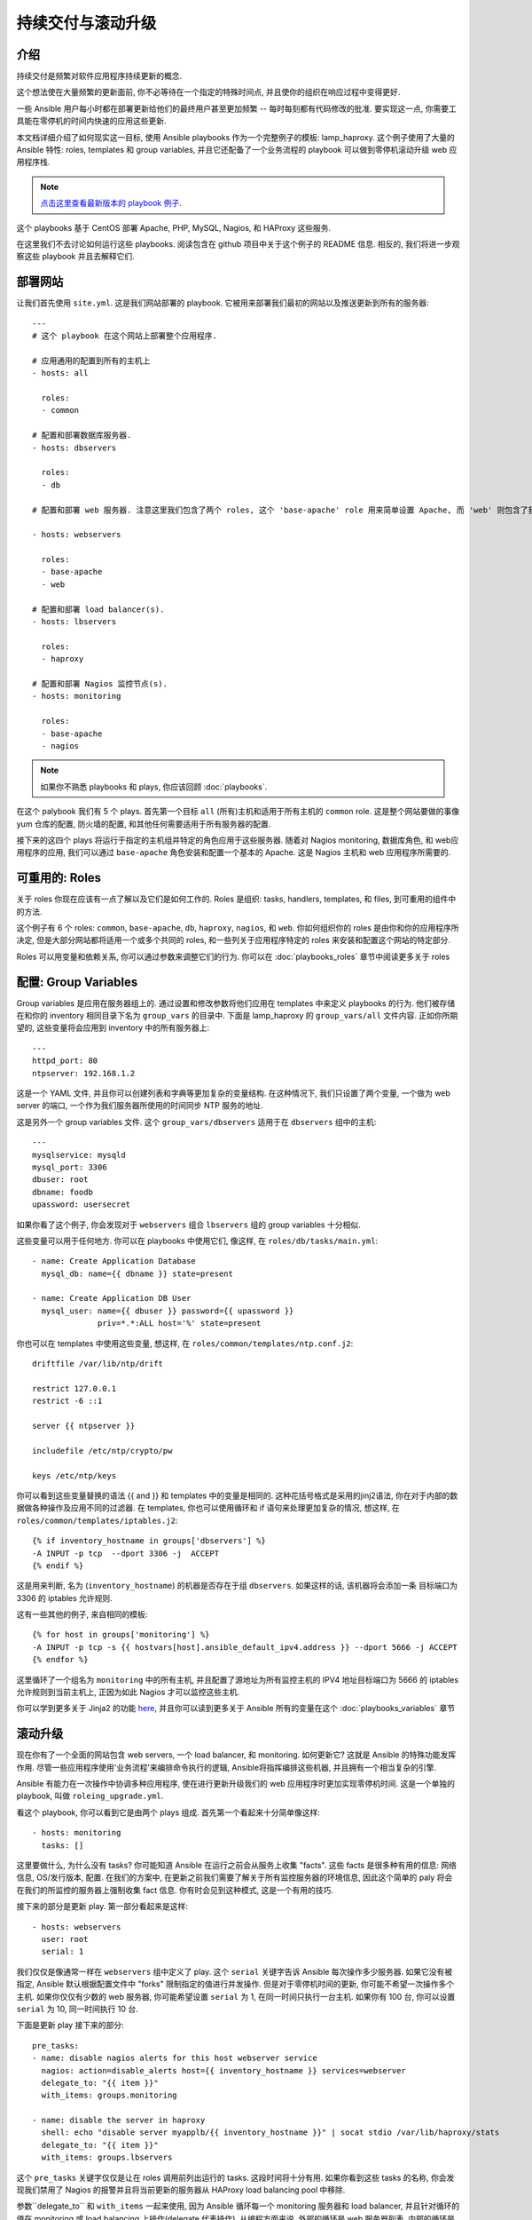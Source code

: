 持续交付与滚动升级
========================================

.. _lamp_introduction:

介绍
````````````

持续交付是频繁对软件应用程序持续更新的概念.

这个想法使在大量频繁的更新面前, 你不必等待在一个指定的特殊时间点, 并且使你的组织在响应过程中变得更好.

一些 Ansible 用户每小时都在部署更新给他们的最终用户甚至更加频繁 -- 每时每刻都有代码修改的批准. 要实现这一点, 你需要工具能在零停机的时间内快速的应用这些更新.

本文档详细介绍了如何现实这一目标, 使用 Ansible playbooks 作为一个完整例子的模板: lamp_haproxy. 这个例子使用了大量的 Ansible 特性: roles, templates 和 group variables, 并且它还配备了一个业务流程的 playbook 可以做到零停机滚动升级 web 应用程序栈.

.. note::

   `点击这里查看最新版本的 playbook 例子 
   <https://github.com/ansible/ansible-examples/tree/master/lamp_haproxy>`_.

这个 playbooks 基于 CentOS 部署 Apache, PHP, MySQL, Nagios, 和 HAProxy 这些服务.

在这里我们不去讨论如何运行这些 playbooks. 阅读包含在 github 项目中关于这个例子的 README 信息. 相反的, 我们将进一步观察这些 playbook 并且去解释它们.

.. _lamp_deployment:

部署网站
```````````````

让我们首先使用 ``site.yml``. 这是我们网站部署的 playbook. 它被用来部署我们最初的网站以及推送更新到所有的服务器::

    ---
    # 这个 playbook 在这个网站上部署整个应用程序.

    # 应用通用的配置到所有的主机上
    - hosts: all

      roles:
      - common

    # 配置和部署数据库服务器.
    - hosts: dbservers
      
      roles:
      - db

    # 配置和部署 web 服务器. 注意这里我们包含了两个 roles, 这个 'base-apache' role 用来简单设置 Apache, 而 'web' 则包含了我们的 web 应用程序.
      
    - hosts: webservers
      
      roles:
      - base-apache
      - web

    # 配置和部署 load balancer(s).
    - hosts: lbservers
        
      roles:
      - haproxy

    # 配置和部署 Nagios 监控节点(s).
    - hosts: monitoring
    
      roles:
      - base-apache
      - nagios

.. note::

   如果你不熟悉 playbooks 和 plays, 你应该回顾 :doc:`playbooks`.

在这个 palybook 我们有 5 个 plays. 首先第一个目标 ``all`` (所有)主机和适用于所有主机的 ``common`` role. 这是整个网站要做的事像 yum 仓库的配置, 防火墙的配置, 和其他任何需要适用于所有服务器的配置.

接下来的这四个 plays 将运行于指定的主机组并特定的角色应用于这些服务器. 随着对 Nagios monitoring, 数据库角色, 和 web应用程序的应用, 我们可以通过 ``base-apache`` 角色安装和配置一个基本的 Apache. 这是 Nagios 主机和 web 应用程序所需要的.

.. _lamp_roles:

可重用的: Roles
```````````````````````

关于 roles 你现在应该有一点了解以及它们是如何工作的. Roles 是组织: tasks, handlers, templates, 和 files, 到可重用的组件中的方法.

这个例子有 6 个 roles: ``common``, ``base-apache``, ``db``, ``haproxy``, ``nagios``, 和 ``web``.
你如何组织你的 roles 是由你和你的应用程序所决定, 但是大部分网站都将适用一个或多个共同的 roles, 和一些列关于应用程序特定的 roles 来安装和配置这个网站的特定部分. 

Roles 可以用变量和依赖关系, 你可以通过参数来调整它们的行为.
你可以在 :doc:`playbooks_roles` 章节中阅读更多关于 roles

.. _lamp_group_variables:

配置: Group Variables
``````````````````````````````

Group variables 是应用在服务器组上的. 通过设置和修改参数将他们应用在 templates 中来定义 playbooks 的行为. 他们被存储在和你的 inventory 相同目录下名为 ``group_vars`` 的目录中.
下面是 lamp_haproxy 的 ``group_vars/all`` 文件内容. 正如你所期望的, 这些变量将会应用到 inventory 中的所有服务器上::

   ---
   httpd_port: 80
   ntpserver: 192.168.1.2

这是一个 YAML 文件, 并且你可以创建列表和字典等更加复杂的变量结构. 在这种情况下, 我们只设置了两个变量, 一个做为 web server 的端口, 一个作为我们服务器所使用的时间同步 NTP 服务的地址. 

这是另外一个 group variables 文件. 这个 ``group_vars/dbservers`` 适用于在 ``dbservers`` 组中的主机::

   ---
   mysqlservice: mysqld
   mysql_port: 3306
   dbuser: root
   dbname: foodb
   upassword: usersecret

如果你看了这个例子, 你会发现对于 ``webservers`` 组合 ``lbservers`` 组的 group variables 十分相似.

这些变量可以用于任何地方. 你可以在 playbooks 中使用它们, 像这样, 在 ``roles/db/tasks/main.yml``::

   - name: Create Application Database
     mysql_db: name={{ dbname }} state=present

   - name: Create Application DB User
     mysql_user: name={{ dbuser }} password={{ upassword }}
                 priv=*.*:ALL host='%' state=present

你也可以在 templates 中使用这些变量, 想这样, 在 ``roles/common/templates/ntp.conf.j2``::

   driftfile /var/lib/ntp/drift

   restrict 127.0.0.1
   restrict -6 ::1

   server {{ ntpserver }}

   includefile /etc/ntp/crypto/pw

   keys /etc/ntp/keys

你可以看到这些变量替换的语法 {{ and }} 和 templates 中的变量是相同的. 这种花括号格式是采用的jinj2语法, 你在对于内部的数据做各种操作及应用不同的过滤器. 在 templates, 你也可以使用循环和 if 语句来处理更加复杂的情况, 想这样, 在 ``roles/common/templates/iptables.j2``::

   {% if inventory_hostname in groups['dbservers'] %}
   -A INPUT -p tcp  --dport 3306 -j  ACCEPT
   {% endif %}

这是用来判断, 名为 (``inventory_hostname``) 的机器是否存在于组 ``dbservers``. 如果这样的话, 该机器将会添加一条 目标端口为 3306 的 iptables 允许规则.

这有一些其他的例子, 来自相同的模板::

   {% for host in groups['monitoring'] %}
   -A INPUT -p tcp -s {{ hostvars[host].ansible_default_ipv4.address }} --dport 5666 -j ACCEPT
   {% endfor %}

这里循环了一个组名为 ``monitoring`` 中的所有主机, 并且配置了源地址为所有监控主机的 IPV4 地址目标端口为 5666 的 iptables 允许规则到当前主机上, 正因为如此 Nagios 才可以监控这些主机.

你可以学到更多关于 Jinja2 的功能 `here <http://jinja.pocoo.org/docs/>`_, 并且你可以读到更多关于 Ansible 所有的变量在这个 :doc:`playbooks_variables` 章节

.. _lamp_rolling_upgrade:

滚动升级
```````````````````

现在你有了一个全面的网站包含 web servers, 一个 load balancer, 和 monitoring. 如何更新它? 这就是 Ansible 的特殊功能发挥作用. 尽管一些应用程序使用'业务流程'来编排命令执行的逻辑, Ansible将指挥编排这些机器, 并且拥有一个相当复杂的引擎.

Ansible 有能力在一次操作中协调多种应用程序, 使在进行更新升级我们的 web 应用程序时更加实现零停机时间. 这是一个单独的 playbook, 叫做 ``roleing_upgrade.yml``.

看这个 playbook, 你可以看到它是由两个 plays 组成. 首先第一个看起来十分简单像这样::

   - hosts: monitoring
     tasks: []

这里要做什么, 为什么没有 tasks? 你可能知道 Ansible 在运行之前会从服务上收集 "facts". 这些 facts 是很多种有用的信息: 网络信息, OS/发行版本, 配置. 在我们的方案中, 在更新之前我们需要了解关于所有监控服务器的环境信息, 因此这个简单的 paly 将会在我们的所监控的服务器上强制收集 fact 信息. 你有时会见到这种模式, 这是一个有用的技巧.

接下来的部分是更新 play. 第一部分看起来是这样::

   - hosts: webservers
     user: root
     serial: 1

我们仅仅是像通常一样在 ``webservers`` 组中定义了 play. 这个 ``serial`` 关键字告诉 Ansible 每次操作多少服务器. 如果它没有被指定, Ansible 默认根据配置文件中 "forks" 限制指定的值进行并发操作. 但是对于零停机时间的更新, 你可能不希望一次操作多个主机. 如果你仅仅有少数的 web 服务器, 你可能希望设置 ``serial`` 为 1, 在同一时间只执行一台主机. 如果你有 100 台, 你可以设置 ``serial`` 为 10, 同一时间执行 10 台.

下面是更新 play 接下来的部分::

  pre_tasks:
  - name: disable nagios alerts for this host webserver service
    nagios: action=disable_alerts host={{ inventory_hostname }} services=webserver
    delegate_to: "{{ item }}"
    with_items: groups.monitoring

  - name: disable the server in haproxy
    shell: echo "disable server myapplb/{{ inventory_hostname }}" | socat stdio /var/lib/haproxy/stats
    delegate_to: "{{ item }}"
    with_items: groups.lbservers

这个 ``pre_tasks`` 关键字仅仅是让在 roles 调用前列出运行的 tasks. 这段时间将十分有用. 如果你看到这些 tasks 的名称, 你会发现我们禁用了 Nagios 的报警并且将当前更新的服务器从 HAProxy load balancing pool 中移除.

参数``delegate_to`` 和 ``with_items`` 一起来使用, 因为 Ansible 循环每一个 monitoring 服务器和 load balancer, 并且针对循环的值在 monitoring 或 load balancing 上操作(delegate 代表操作). 从编程方面来说, 外部的循环是 web 服务器列表, 内部的循环是 monitoring 服务器列表.

请注意 HAProxy 的步骤看起来有点复杂. 我们使用它作为例子是因为它是免费的, 但如果你有(例如)一个 F5 或 Netscaler 在你的基础设施上(或者你有一个 AWS 弹性 IP 的设置?), 你可以使用 Ansible 的模块而不是直接和他们进行交互. 你也可能希望使用其他的 monitoring 模块来代替 nagios, 但是这仅仅是展示了在任务开始前的部分 -- 把服务从监控中移除并且轮换它们.

下一步重新简单的使正确的角色应用在 web 服务器上. 这将导致一些名为 ``web`` 和 ``base-apache`` 的配置管理角色应用到 web 服务器上, 包含一个更新 web 应用程序自身代码. 我们不需要这样做 -- 我们仅需要将其修改为纯碎的更新 web 程序, 但是这是一个很好的例子关于如何通过 roles 来重用这些任务::

  roles:
  - common
  - base-apache
  - web

最后, 在 ``post_tasks`` 部分, 我们反向的改变 Nagios 的配置并且将 web 服务器重新添加到 load balancing pool::

  post_tasks:
  - name: Enable the server in haproxy
    shell: echo "enable server myapplb/{{ inventory_hostname }}" | socat stdio /var/lib/haproxy/stats
    delegate_to: "{{ item }}"
    with_items: groups.lbservers

  - name: re-enable nagios alerts
    nagios: action=enable_alerts host={{ inventory_hostname }} services=webserver
    delegate_to: "{{ item }}"
    with_items: groups.monitoring

再一次说明, 如果你在使用一个 Netscaler 或 F5 或 Elastic 的负载均衡器, 你仅仅需要替换为适合的模块对象.

.. _lamp_end_notes:

管理其他的负载均衡
`````````````````````````````

在这个例子中, 我们使用了简单的 HAProxy 负载均衡到后端的 web 服务器. 它是非常容易配置和管理的. 正如我们所提到的, Ansible 已经为其他的负载均衡器像 Citrix NetScaler, F5 BigIP, Amazon Elastic Load Balancers 等提供了内建的支持.阅读更多信息 :doc:`modules`

对于其他的负载均衡器, 如果公开一个负载均衡时, 你可能需要向它们发送 shell 命令 (像上面我们对 HAProxy 一样), 或者调用一些 API. 你可以越多更多关于 local actions 在这个 :doc:`playbooks_delegation` 章节中. 对于一些硬件的开发将更加有趣, 他们没有一个核心模块, 所以你可以使用更好的模块将他们封装起来!

.. _lamp_end_to_end:

持续交付结束
``````````````````````````````

现在你有一个自动化的方式来部署更新你的应用程序, 你将如何将他们绑定在一起? 许多组织使用持续集成的工具像 `Jenkins <http://jenkins-ci.org/>`_ 或 `Atlassian Bamboo <https://www.atlassian.com/software/bamboo>`_ 来完成开发, 测试, 发布, 和部署这样的流程步骤. 你也可以使用这些工具像 `Gerrit <https://code.google.com/p/gerrit/>`_ 来添加一个 code review 的步骤来审查提交的应用程序的本身或者 Ansible playbooks.

根据你的环境, 你可能会部署到一个测试环境, 在这个环境中运行一些集成测试, 然后自动部署到生产环境. 你可以保持他们的简单性仅按需来进行滚动升级到测试或者指定的生产环境中. 这些你都随你决定.

与持续集成工具的结合, 你可以通过 ``ansible-playbook`` 命令行工具很容易的触发 playbook 的运行, 或者, 如果你使用 :doc:`tower`, ``tower-cli`` 或者内置的 REST API. (这个 tower-cli 命令的 'joblaunch' 将通过 REST API 远程产生一个 job 这非常棒).

Ansible 对于如何组合多层应用程序在任务编排和持续交付给客户的最终目标上给了你很好的主意. 你可以使用滚动升级的思路来扩展一些应用程序之间的不同部分; 也许向前端 web 服务器添加后端应用服务, 例如, 使用 MongoDB 或 Riak 来替换 SQL 数据库. Ansible 可以给你在复杂的环境中轻松完成常见的自动化操作.

.. seealso::

   `lamp_haproxy example <https://github.com/ansible/ansible-examples/tree/master/lamp_haproxy>`_
       The lamp_haproxy example discussed here.
   :doc:`playbooks`
       An introduction to playbooks
   :doc:`playbooks_roles`
       An introduction to playbook roles
   :doc:`playbooks_variables`
       An introduction to Ansible variables
   `Ansible.com: Continuous Delivery <http://www.ansible.com/ansible-continuous-delivery>`_
       An introduction to Continuous Delivery with Ansible


